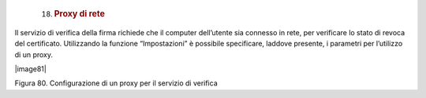     18. .. rubric:: Proxy di rete
           :name: proxy-di-rete

Il servizio di verifica della firma richiede che il computer dell’utente
sia connesso in rete, per verificare lo stato di revoca del certificato.
Utilizzando la funzione “Impostazioni” è possibile specificare, laddove
presente, i parametri per l’utilizzo di un proxy.

|image81|

Figura 80. Configurazione di un proxy per il servizio di verifica
